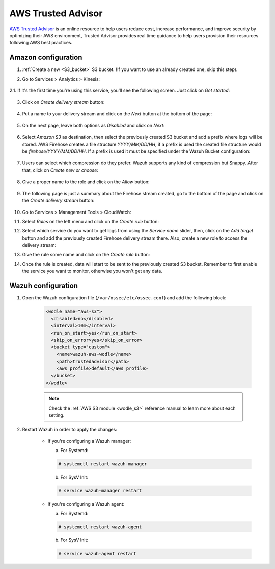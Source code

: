 .. Copyright (C) 2019 Wazuh, Inc.

.. _amazon_trusted_advisor:

AWS Trusted Advisor
===================

`AWS Trusted Advisor <https://aws.amazon.com/premiumsupport/trustedadvisor/>`_ is an online resource to help users reduce cost, increase performance, and improve security by optimizing their AWS environment, Trusted Advisor provides real time guidance to help users provision their resources following AWS best practices.

Amazon configuration
--------------------

1. :ref:`Create a new <S3_bucket>` S3 bucket. (If you want to use an already created one, skip this step).

2. Go to Services > Analytics > Kinesis:

    .. thumbnail:: ../../images/aws/aws-create-firehose-4.png
      :align: center
      :width: 70%

2.1. If it's the first time you're using this service, you'll see the following screen. Just click on *Get started*:

    .. thumbnail:: ../../images/aws/aws-create-firehose-4.1.png
      :align: center
      :width: 70%

3. Click on *Create delivery stream* button:

    .. thumbnail:: ../../images/aws/aws-create-firehose-5.png
      :align: center
      :width: 70%

4. Put a name to your delivery stream and click on the *Next* button at the bottom of the page:

    .. thumbnail:: ../../images/aws/aws-create-firehose-6.png
      :align: center
      :width: 70%

5. On the next page, leave both options as *Disabled* and click on *Next*:

    .. thumbnail:: ../../images/aws/aws-create-firehose-7.png
      :align: center
      :width: 70%

6. Select *Amazon S3* as destination, then select the previously created S3 bucket and add a prefix where logs will be stored. AWS Firehose creates a file structure *YYYY/MM/DD/HH*, if a prefix is used the created file structure would be *firehose/YYYY/MM/DD/HH*. If a prefix is used it must be specified under the Wazuh Bucket configuration:

    .. thumbnail:: ../../images/aws/aws-create-firehose-8.png
      :align: center
      :width: 70%

7. Users can select which compression do they prefer. Wazuh supports any kind of compression but Snappy. After that, click on *Create new or choose*:

    .. thumbnail:: ../../images/aws/aws-create-firehose-9.png
      :align: center
      :width: 70%

8. Give a proper name to the role and click on the *Allow* button:

    .. thumbnail:: ../../images/aws/aws-create-firehose-10.png
      :align: center
      :width: 70%

9. The following page is just a summary about the Firehose stream created, go to the bottom of the page and click on the *Create delivery stream* button:

    .. thumbnail:: ../../images/aws/aws-create-firehose-11.png
      :align: center
      :width: 70%

10. Go to Services > Management Tools > CloudWatch:

    .. thumbnail:: ../../images/aws/aws-create-firehose-12.png
      :align: center
      :width: 70%

11. Select *Rules* on the left menu and click on the *Create rule* button:

    .. thumbnail:: ../../images/aws/aws-create-firehose-13.png
      :align: center
      :width: 70%

12. Select which service do you want to get logs from using the *Service name* slider, then, click on the *Add target* button and add the previously created Firehose delivery stream there. Also, create a new role to access the delivery stream:

    .. thumbnail:: ../../images/aws/aws-create-firehose-14.png
      :align: center
      :width: 70%

13. Give the rule some name and click on the *Create rule* button:

    .. thumbnail:: ../../images/aws/aws-create-firehose-15.png
      :align: center
      :width: 70%

14. Once the rule is created, data will start to be sent to the previously created S3 bucket. Remember to first enable the service you want to monitor, otherwise you won't get any data.

Wazuh configuration
-------------------

1. Open the Wazuh configuration file (``/var/ossec/etc/ossec.conf``) and add the following block:

    .. code-block:: xml

      <wodle name="aws-s3">
        <disabled>no</disabled>
        <interval>10m</interval>
        <run_on_start>yes</run_on_start>
        <skip_on_error>yes</skip_on_error>
        <bucket type="custom">
          <name>wazuh-aws-wodle</name>
          <path>trustedadvisor</path>
          <aws_profile>default</aws_profile>
        </bucket>
      </wodle>

    .. note::
      Check the :ref:`AWS S3 module <wodle_s3>` reference manual to learn more about each setting.

2. Restart Wazuh in order to apply the changes:

    * If you're configuring a Wazuh manager:

      a. For Systemd:

      .. code-block:: console

        # systemctl restart wazuh-manager

      b. For SysV Init:

      .. code-block:: console

        # service wazuh-manager restart

    * If you're configuring a Wazuh agent:

      a. For Systemd:

      .. code-block:: console

        # systemctl restart wazuh-agent

      b. For SysV Init:

      .. code-block:: console

        # service wazuh-agent restart

